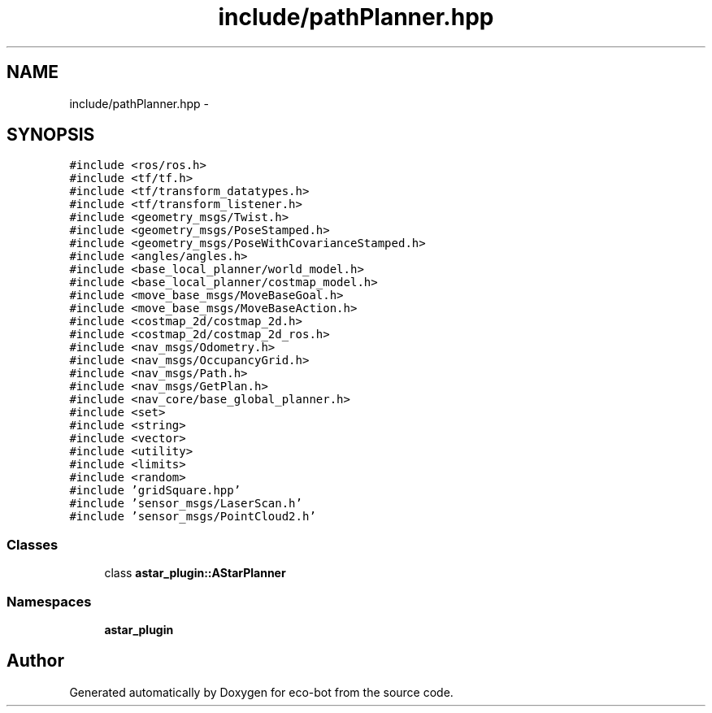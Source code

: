 .TH "include/pathPlanner.hpp" 3 "Mon Dec 9 2019" "Version 3.0" "eco-bot" \" -*- nroff -*-
.ad l
.nh
.SH NAME
include/pathPlanner.hpp \- 
.SH SYNOPSIS
.br
.PP
\fC#include <ros/ros\&.h>\fP
.br
\fC#include <tf/tf\&.h>\fP
.br
\fC#include <tf/transform_datatypes\&.h>\fP
.br
\fC#include <tf/transform_listener\&.h>\fP
.br
\fC#include <geometry_msgs/Twist\&.h>\fP
.br
\fC#include <geometry_msgs/PoseStamped\&.h>\fP
.br
\fC#include <geometry_msgs/PoseWithCovarianceStamped\&.h>\fP
.br
\fC#include <angles/angles\&.h>\fP
.br
\fC#include <base_local_planner/world_model\&.h>\fP
.br
\fC#include <base_local_planner/costmap_model\&.h>\fP
.br
\fC#include <move_base_msgs/MoveBaseGoal\&.h>\fP
.br
\fC#include <move_base_msgs/MoveBaseAction\&.h>\fP
.br
\fC#include <costmap_2d/costmap_2d\&.h>\fP
.br
\fC#include <costmap_2d/costmap_2d_ros\&.h>\fP
.br
\fC#include <nav_msgs/Odometry\&.h>\fP
.br
\fC#include <nav_msgs/OccupancyGrid\&.h>\fP
.br
\fC#include <nav_msgs/Path\&.h>\fP
.br
\fC#include <nav_msgs/GetPlan\&.h>\fP
.br
\fC#include <nav_core/base_global_planner\&.h>\fP
.br
\fC#include <set>\fP
.br
\fC#include <string>\fP
.br
\fC#include <vector>\fP
.br
\fC#include <utility>\fP
.br
\fC#include <limits>\fP
.br
\fC#include <random>\fP
.br
\fC#include 'gridSquare\&.hpp'\fP
.br
\fC#include 'sensor_msgs/LaserScan\&.h'\fP
.br
\fC#include 'sensor_msgs/PointCloud2\&.h'\fP
.br

.SS "Classes"

.in +1c
.ti -1c
.RI "class \fBastar_plugin::AStarPlanner\fP"
.br
.in -1c
.SS "Namespaces"

.in +1c
.ti -1c
.RI " \fBastar_plugin\fP"
.br
.in -1c
.SH "Author"
.PP 
Generated automatically by Doxygen for eco-bot from the source code\&.

